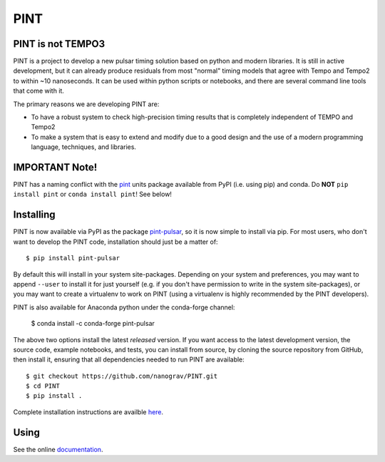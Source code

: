 

PINT
====

.. image:: https://github.com/nanograv/pint/workflows/CI%20Tests/badge.svg
   :target: https://github.com/nanograv/pint/actions
   :alt: Actions Status

.. image:: https://codecov.io/gh/nanograv/csp-generator/branch/master/graph/badge.svg
   :target: https://codecov.io/gh/nanograv/csp-generator/
   :alt: Coverage
   
.. image:: https://readthedocs.org/projects/nanograv-pint/badge/?version=latest
    :target: https://nanograv-pint.readthedocs.io/en/latest/?badge=latest
    :alt: Documentation Status

.. image:: https://img.shields.io/pypi/l/pint-pulsar
    :target: https://github.com/nanograv/PINT/blob/master/LICENSE.md
    :alt: License:BSD

.. image:: https://img.shields.io/badge/code_of_conduct-Contributor_Covenant-blue.svg
    :target: https://github.com/nanograv/PINT/blob/master/CODE_OF_CONDUCT.md
    :alt: Code of Conduct

PINT is not TEMPO3
------------------

PINT is a project to develop a new pulsar timing solution based on
python and modern libraries. It is still in active development,
but it can already produce residuals from most "normal"
timing models that agree with Tempo and Tempo2 to within ~10
nanoseconds. It can be used within python scripts or notebooks,
and there are several command line tools that come with it.

The primary reasons we are developing PINT are:

* To have a robust system to check high-precision timing results that is
  completely independent of TEMPO and Tempo2

* To make a system that is easy to extend and modify due to a good design
  and the use of a modern programming language, techniques, and libraries.

IMPORTANT Note!
---------------

PINT has a naming conflict with the `pint <https://pypi.org/project/Pint/>`_ units package available from PyPI (i.e. using pip) and conda.  
Do **NOT** ``pip install pint`` or ``conda install pint``!  See below!

Installing
----------

.. image:: https://anaconda.org/conda-forge/pint-pulsar/badges/version.svg
   :target: https://anaconda.org/conda-forge/pint-pulsar
   :alt: Conda Version

.. image:: https://img.shields.io/pypi/v/pint-pulsar.svg
   :target: https://pypi.python.org/pypi/pint-pulsar
   :alt: PyPI

.. image:: https://img.shields.io/pypi/pyversions/pint-pulsar.svg
   :target: https://pypi.python.org/pypi/pint-pulsar
   :alt: PyVersions

PINT is now available via PyPI as the package `pint-pulsar <https://pypi.org/project/pint-pulsar>`_, so it is now simple to install via pip.
For most users, who don't want to develop the PINT code, installation should just be a matter of::

   $ pip install pint-pulsar

By default this will install in your system site-packages.  Depending on your system and preferences, you may want to append ``--user`` 
to install it for just yourself (e.g. if you don't have permission to write in the system site-packages), or you may want to create a 
virtualenv to work on PINT (using a virtualenv is highly recommended by the PINT developers).

PINT is also available for Anaconda python under the conda-forge channel:

    $ conda install -c conda-forge pint-pulsar

The above two options install the latest *released* version. If you want access to the latest development version, 
the source code, example notebooks, and tests, you can install from source, by 
cloning the source repository from GitHub, then install
it, ensuring that all dependencies needed to run PINT are available::

    $ git checkout https://github.com/nanograv/PINT.git
    $ cd PINT
    $ pip install .

Complete installation instructions are availble here_.

.. _here: https://nanograv-pint.readthedocs.io/en/latest/installation.html


Using
-----

See the online documentation_.

.. _documentation:   http://nanograv-pint.readthedocs.io/en/latest/
